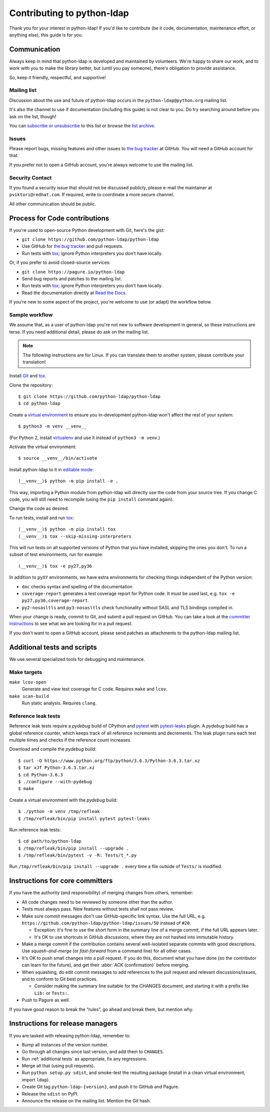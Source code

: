 .. highlight:: console

Contributing to python-ldap
***************************

Thank you for your interest in python-ldap!
If you'd like to contribute (be it code, documentation, maintenance effort,
or anything else), this guide is for you.


Communication
=============

Always keep in mind that python-ldap is developed and maintained by volunteers.
We're happy to share our work, and to work with you to make the library better,
but (until you pay someone), there's obligation to provide assistance.

So, keep it friendly, respectful, and supportive!


Mailing list
------------

Discussion about the use and future of python-ldap occurs in
the ``python-ldap@python.org`` mailing list.

It's also the channel to use if documentation (including this guide) is not
clear to you.
Do try searching around before you ask on the list, though!

You can `subscribe or unsubscribe`_ to this list or browse the `list archive`_.

.. _subscribe or unsubscribe: https://mail.python.org/mailman/listinfo/python-ldap
.. _list archive: https://mail.python.org/pipermail/python-ldap/


Issues
------

Please report bugs, missing features and other issues to `the bug tracker`_
at GitHub. You will need a GitHub account for that.

If you prefer not to open a GitHub account, you're always welcome to use the
mailing list.


Security Contact
----------------

If you found a security issue that should not be discussed publicly,
please e-mail the maintainer at ``pviktori@redhat.com``.
If required, write to coordinate a more secure channel.

All other communication should be public.


Process for Code contributions
==============================

If you're used to open-source Python development with Git, here's the gist:

* ``git clone https://github.com/python-ldap/python-ldap``
* Use GitHub for `the bug tracker`_ and pull requests.
* Run tests with `tox`_; ignore Python interpreters you don't have locally.

.. _the bug tracker: https://github.com/python-ldap/python-ldap/issues
.. _tox: https://tox.readthedocs.io/en/latest/

Or, if you prefer to avoid closed-source services:

* ``git clone https://pagure.io/python-ldap``
* Send bug reports and patches to the mailing list.
* Run tests with `tox`_; ignore Python interpreters you don't have locally.
* Read the documentation directly at `Read the Docs`_.

.. _Read the Docs: http://python-ldap.readthedocs.io/

If you're new to some aspect of the project, you're welcome to use (or adapt)
the workflow below.


Sample workflow
---------------

We assume that, as a user of python-ldap you're not new to software
development in general, so these instructions are terse.
If you need additional detail, please do ask on the mailing list.

.. note::

    The following instructions are for Linux.
    If you can translate them to another system, please contribute your
    translation!


Install `Git`_ and `tox`_.

Clone the repository::

    $ git clone https://github.com/python-ldap/python-ldap
    $ cd python-ldap

Create a `virtual environment`_ to ensure you in-development python-ldap won't
affect the rest of your system::

    $ python3 -m venv __venv__

(For Python 2, install `virtualenv`_ and use it instead of ``python3 -m venv``.)

.. _git: https://git-scm.com/
.. _virtual environment: https://docs.python.org/3/library/venv.html
.. _virtualenv: https://virtualenv.pypa.io/en/stable/

Activate the virtual environment::

    $ source __venv__/bin/activate

Install python-ldap to it in `editable mode`_::

    (__venv__)$ python -m pip install -e .

This way, importing a Python module from python-ldap will directly
use the code from your source tree.
If you change C code, you will still need to recompile
(using the ``pip install`` command again).

.. _editable mode: https://pip.pypa.io/en/stable/reference/pip_install/#editable-installs

Change the code as desired.


To run tests, install and run `tox`_::

    (__venv__)$ python -m pip install tox
    (__venv__)$ tox --skip-missing-interpreters

This will run tests on all supported versions of Python that you have
installed, skipping the ones you don't.
To run a subset of test environments, run for example::

    (__venv__)$ tox -e py27,py36

In addition to ``pyXY`` environments, we have extra environments
for checking things independent of the Python version:

* ``doc`` checks syntax and spelling of the documentation
* ``coverage-report`` generates a test coverage report for Python code.
  It must be used last, e.g. ``tox -e py27,py36,coverage-report``.
* ``py2-nosasltls`` and ``py3-nosasltls`` check functionality without
  SASL and TLS bindings compiled in.


When your change is ready, commit to Git, and submit a pull request on GitHub.
You can take a look at the `committer instructions`_ to see what we are looking
for in a pull request.

If you don't want to open a GitHub account, please send patches as attachments
to the python-ldap mailing list.


.. _additional tests:

Additional tests and scripts
============================

We use several specialized tools for debugging and maintenance.

Make targets
------------

``make lcov-open``
    Generate and view test coverage for C code.
    Requires ``make`` and ``lcov``.

``make scan-build``
    Run static analysis. Requires ``clang``.


Reference leak tests
--------------------

Reference leak tests require a *pydebug* build of CPython and `pytest`_ with
`pytest-leaks`_ plugin. A *pydebug* build has a global reference counter, which
keeps track of all reference increments and decrements. The leak plugin runs
each test multiple times and checks if the reference count increases.

.. _pytest: https://docs.pytest.org/en/latest/
.. _pytest-leaks: https://pypi.python.org/pypi/pytest-leaks

Download and compile the *pydebug* build::

    $ curl -O https://www.python.org/ftp/python/3.6.3/Python-3.6.3.tar.xz
    $ tar xJf Python-3.6.3.tar.xz
    $ cd Python-3.6.3
    $ ./configure --with-pydebug
    $ make

Create a virtual environment with the *pydebug* build::

    $ ./python -m venv /tmp/refleak
    $ /tmp/refleak/bin/pip install pytest pytest-leaks

Run reference leak tests::

    $ cd path/to/python-ldap
    $ /tmp/refleak/bin/pip install --upgrade .
    $ /tmp/refleak/bin/pytest -v -R: Tests/t_*.py

Run ``/tmp/refleak/bin/pip install --upgrade .`` every time a file outside
of ``Tests/`` is modified.


.. _committer instructions:

Instructions for core committers
================================

If you have the authority (and responsibility) of merging changes from others,
remember:

* All code changes need to be reviewed by someone other than the author.

* Tests must always pass. New features without tests shall *not* pass review.

* Make sure commit messages don't use GitHub-specific link syntax.
  Use the full URL, e.g. ``https://github.com/python-ldap/python-ldap/issues/50``
  instead of ``#20``.

  * Exception: it's fine to use the short form in the summary line of a merge
    commit, if the full URL appears later.
  * It's OK to use shortcuts in GitHub *discussions*, where they are not
    hashed into immutable history.

* Make a merge commit if the contribution contains several well-isolated
  separate commits with good descriptions. Use *squash-and-merge* (or
  *fast-forward* from a command line) for all other cases.

* It's OK to push small changes into a pull request. If you do this, document
  what you have done (so the contributor can learn for the future), and get
  their :abbr:`ACK (confirmation)` before merging.

* When squashing, do edit commit messages to add references to the pull request
  and relevant discussions/issues, and to conform to Git best practices.

  * Consider making the summary line suitable for the CHANGES document,
    and starting it with a prefix like ``Lib:`` or ``Tests:``.

* Push to Pagure as well.

If you have good reason to break the “rules”, go ahead and break them,
but mention why.


Instructions for release managers
=================================

If you are tasked with releasing python-ldap, remember to:

* Bump all instances of the version number.
* Go through all changes since last version, and add them to ``CHANGES``.
* Run :ref:`additional tests` as appropriate, fix any regressions.
* Merge all that (using pull requests).
* Run ``python setup.py sdist``, and smoke-test the resulting package
  (install in a clean virtual environment, import ``ldap``).
* Create Git tag ``python-ldap-{version}``, and push it to GitHub and Pagure.
* Release the ``sdist`` on PyPI.
* Announce the release on the mailing list.
  Mention the Git hash.
